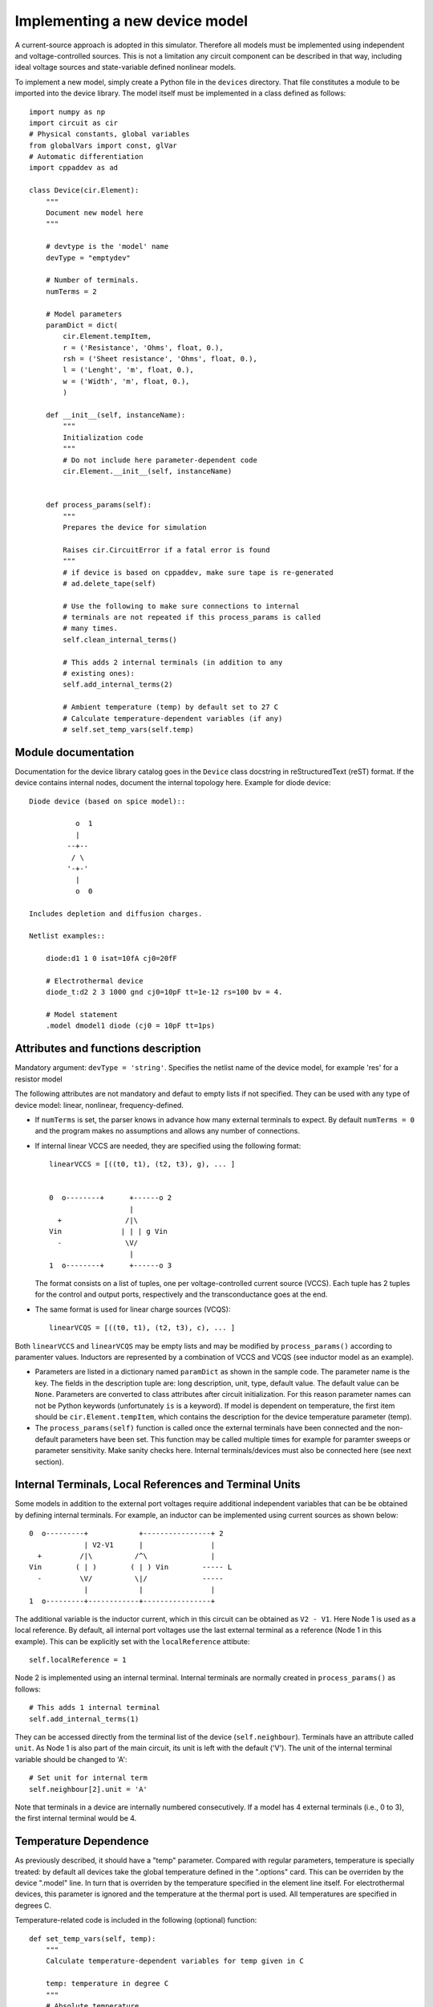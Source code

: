 
Implementing a new device model
===============================

A current-source approach is adopted in this simulator. Therefore all
models must be implemented using independent and voltage-controlled
sources. This is not a limitation any circuit component can be
described in that way, including ideal voltage sources and
state-variable defined nonlinear models.

To implement a new model, simply create a Python file in the
``devices`` directory. That file constitutes a module to be imported
into the device library. The model itself must be implemented in a
class defined as follows::

    import numpy as np
    import circuit as cir
    # Physical constants, global variables
    from globalVars import const, glVar
    # Automatic differentiation
    import cppaddev as ad
    
    class Device(cir.Element):
        """
	Document new model here
        """

        # devtype is the 'model' name
        devType = "emptydev"
    
        # Number of terminals. 
        numTerms = 2
            
        # Model parameters
        paramDict = dict(
            cir.Element.tempItem,
            r = ('Resistance', 'Ohms', float, 0.),
            rsh = ('Sheet resistance', 'Ohms', float, 0.),
            l = ('Lenght', 'm', float, 0.),
            w = ('Width', 'm', float, 0.),
            )
    
        def __init__(self, instanceName):
            """
	    Initialization code
            """
	    # Do not include here parameter-dependent code
            cir.Element.__init__(self, instanceName)
    
    
        def process_params(self):
            """
	    Prepares the device for simulation
	    
            Raises cir.CircuitError if a fatal error is found
            """
            # if device is based on cppaddev, make sure tape is re-generated
            # ad.delete_tape(self)

            # Use the following to make sure connections to internal
            # terminals are not repeated if this process_params is called
            # many times. 
            self.clean_internal_terms()

	    # This adds 2 internal terminals (in addition to any
	    # existing ones): 
	    self.add_internal_terms(2)
    
            # Ambient temperature (temp) by default set to 27 C 
            # Calculate temperature-dependent variables (if any)
            # self.set_temp_vars(self.temp)

Module documentation
--------------------

Documentation for the device library catalog goes in the ``Device``
class docstring in reStructuredText (reST) format. If the device
contains internal nodes, document the internal topology here.  Example
for diode device::

        Diode device (based on spice model)::
        
                   o  1                           
                   |                            
                 --+--
                  / \     
                 '-+-' 
                   |                          
                   o  0 
    
        Includes depletion and diffusion charges.
    
        Netlist examples::
    
            diode:d1 1 0 isat=10fA cj0=20fF
    
            # Electrothermal device
            diode_t:d2 2 3 1000 gnd cj0=10pF tt=1e-12 rs=100 bv = 4.
    
            # Model statement
            .model dmodel1 diode (cj0 = 10pF tt=1ps)


Attributes and functions description
------------------------------------

Mandatory argument: ``devType = 'string'``. Specifies the netlist name
of the device model, for example 'res' for a resistor model

The following attributes are not mandatory and defaut to empty lists
if not specified. They can be used with any type of device model:
linear, nonlinear, frequency-defined.

* If ``numTerms`` is set, the parser knows in advance how many
  external terminals to expect. By default ``numTerms = 0`` and the
  program makes no assumptions and allows any number of connections.

* If internal linear VCCS are needed, they are specified using the
  following format::

    linearVCCS = [((t0, t1), (t2, t3), g), ... ]
  
  
    0  o--------+      +------o 2
                       |      
      +               /|\       
    Vin              | | | g Vin     
      -               \V/       
                       |      
    1  o--------+      +------o 3

  The format consists on a list of tuples, one per voltage-controlled
  current source (VCCS). Each tuple has 2 tuples for the control and
  output ports, respectively and the transconductance goes at the end.

* The same format is used for linear charge sources (VCQS)::

    linearVCQS = [((t0, t1), (t2, t3), c), ... ]

Both ``linearVCCS`` and ``linearVCQS`` may be empty lists and may be
modified by ``process_params()`` according to paramenter
values. Inductors are represented by a combination of VCCS and VCQS
(see inductor model as an example).

* Parameters are listed in a dictionary named ``paramDict`` as shown
  in the sample code. The parameter name is the key. The fields in the
  description tuple are: long description, unit, type, default
  value. The default value can be ``None``. Parameters are converted
  to class attributes after circuit initialization. For this reason
  parameter names can not be Python keywords (unfortunately ``is`` is
  a keyword). If model is dependent on temperature, the first item
  should be ``cir.Element.tempItem``, which contains the description
  for the device temperature parameter (temp).

* The ``process_params(self)`` function is called once the
  external terminals have been connected and the non-default
  parameters have been set. This function may be called multiple times
  for example for paramter sweeps or parameter sensitivity. Make
  sanity checks here. Internal terminals/devices must also be
  connected here (see next section).


Internal Terminals, Local References and Terminal Units
-------------------------------------------------------

Some models in addition to the external port voltages require
additional independent variables that can be be obtained by defining
internal terminals. For example, an inductor can be implemented using
current sources as shown below::

        0  o---------+            +----------------+ 2
                     | V2-V1      |                |
          +         /|\          /^\               |
        Vin        ( | )        ( | ) Vin        ----- L
          -         \V/          \|/             -----
                     |            |                |
        1  o---------+------------+----------------+

The additional variable is the inductor current, which in this circuit
can be obtained as ``V2 - V1``. Here Node 1 is used as a local
reference. By default, all internal port voltages use the last
external terminal as a reference (Node 1 in this example). This can be
explicitly set with the ``localReference`` attibute::

        self.localReference = 1

Node 2 is implemented using an internal terminal. Internal terminals
are normally created in ``process_params()`` as follows::

	# This adds 1 internal terminal
	self.add_internal_terms(1)

They can be accessed directly from the terminal list of the device
(``self.neighbour``). Terminals have an attribute called ``unit``.  As
Node 1 is also part of the main circuit, its unit is left with the default
('V'). The unit of the internal terminal variable should be changed to
'A'::

        # Set unit for internal term
        self.neighbour[2].unit = 'A'

Note that terminals in a device are internally numbered
consecutively. If a model has 4 external terminals (i.e., 0 to 3), the
first internal terminal would be 4.    


Temperature Dependence
----------------------

As previously described, it should have a "temp" parameter.  Compared
with regular parameters, temperature is specially treated: by default
all devices take the global temperature defined in the ".options"
card. This can be overriden by the device ".model" line. In turn that
is overriden by the temperature specified in the element line
itself. For electrothermal devices, this parameter is ignored and the
temperature at the thermal port is used. All temperatures are
specified in degrees C.

Temperature-related code is included in the following (optional)
function::

    def set_temp_vars(self, temp):
        """
        Calculate temperature-dependent variables for temp given in C

	temp: temperature in degree C
        """
        # Absolute temperature 
        T = const.T0 + temp
        # Thermal voltage
        self.Vt = const.k * T / const.e

Note that linear devices may be temperature-dependent. In that case
this function would modify the conductances and capacitances in
``linearVCCS`` and ``linearVCQS`` lists.
This function may be called multiple times and may be used to
auto-generate an electrothermal device (described in next section).

Operating Point
---------------

The following function generates a dictionary with operating point
variables should be implemented by all devices. For
frequency-dependent devices, f is assumed to be zero. Variable names
are arbitrary::

   def get_OP(self, vPort):
       """
       Calculates operating point information
   
       Input:  vPort = [vdb , vgb , vsb]
       Output: dictionary with OP variables
       """
       # First we need the Jacobian
       (outV, jac) = self.eval_and_deriv(vPort)
       # if this is not needed then saveOP flag does not have 
       # to be implemented
       opV = self.get_op_vars(vPort) 
   
       # Check things that change if the transistor is reversed
       if opV[11] > 0.:
           reversed = False
           gds = jac[0,0]
       else:
           reversed = True
           gds = jac[0,2]
           
       self.OP = {'VD': vPort[0],
                  'VG': vPort[1],
                  'VS': vPort[2],
                  'IDS': outV[0]}

If the model noise model is dependent on the operating point, this is
the place to calculate the corresponding variables. 


Noise current spectral density sources
--------------------------------------

Same format as ``csOutPorts`` (for nonlinear devices). Default is an
empty tuple.

Example::

  noisePorts = [(1, 2), (0, 2)]

The ``get_noise()`` function in general requires a previous call to
get_OP()::

     def get_noise(self, f):
         """
         Return noise spectral density at frequency f
         
	 f may be a scalar/vector
         Requires a previous call to get_OP() 
         """
         s1 = self.OP['Sthermal'] + self.OP['kSflicker'] / pow(f, self.af)
         s2 = something
         return np.array([s1, s2])

This function should work when given for both scalar and vector
frequencies. It should take advantage of the vectorization
facilities in numpy.  This interface is still experimental and may
change.

Nonlinear models
----------------

The following attributes are required for nonlinear models::

  isNonlinear = True
  needsDelays = True or False

An optional attribute, ``vPortGuess`` is a numpy vector with a valid
set of controlling voltages to be used as an initial guess. If this is
not specified, the initial guess is set to zero.

* Current source output ports (``csOutPorts``): for each current
  source in the device, list ports as follows: ``(n1, n2)``. Current
  flows from ``n1`` to ``n2``.
  
  Example for a 3-terminal BJT with BE and CE current sources,
  assuming teminals are connected C (0) - B (1) - E (2)::
  
    csOutPorts = [(1, 2), (0, 2)]

* Controlling ports (``controlPorts``): list here all ports whose
  voltages are needed to calculate the nonlinear currents / charges in
  same format.

  Example for BJT without intrinsic RC, RB and RE (vbc, vbe)::

    controlPorts = [(1, 0), (1, 2)]

* Time-delayed port voltages (``csDelayedContPorts``): optional, if
  ``needsDelays`` is ``True``, list port voltages in triplet format::

    csDelayedContPorts = [(n1, n2, delay1), (n3, n4, delay2)]

Similar vectors are required for output ports of charge sources
(``qsOutPorts``). Some of these could be empty and can be modified by
``process_params()`` according to parameter values.

* The nonlinear model equations that are dependent on the control port
  voltages are implemented in the following function::

      def eval_cqs(self, vPort, saveOP=False):
          """
          vPort is a vector with control voltages
      
          Returns tuple with two numpy vectors: one for currents and
          another for charges.

          If saveOP = True, return tuple with normal vectors and OP 
          variables 
          """
          # calculation here
          iVec = np.array([i1, i2])
	  qVec = np.array([q1])
          if saveOP:
              # calculate opVars
              return (iVec, qVec, opVars)
          else:
              return (iVec, qVec)

  The ``saveOP`` argument is optional and may be ommitted if it is
  never needed. ``vPort`` contains control port voltages (or state
  variables) in the order defined by ``controlPorts``, followed by any
  voltages defined in ``csDelayedContPorts``.

  The variables in ``iVec`` are first currents following the order
  defined in ``csOutPorts``, in ``qVec`` are the charges defined in
  ``csOutPorts``. If there are no currents/charges, return an empty
  vector.

  To avoid automatic differentiation problems, use the
  ``ad.condassign()`` function provided in cppaddev.py to replace
  conditional (``if``) statements dependent on variables related to
  ``vPort``.

* The following two functions should be present, normally implemented
  by evaluating the AD tape (they run *much* faster than
  ``eval_cqs()``). But we could also implement them manually by other
  means::

     def eval(self, vPort): same as eval_cqs()
     def eval_and_deriv(self, vPort): returns a tuple, (outVec, Jacobian)

  To have those automatically implemented using cppad, add the
  following to the ``Device`` class::

     # Use functions directly from cppaddev (imported as ad)
     eval_and_deriv = ad.eval_and_deriv
     eval = ad.eval

* Automatic electrothermal model generation allows to implement one
  nonlinear model with two different netlist names: the normal one
  with electrical terminals only (e.g., "bjt") and an electrothermal
  model that has an additional pair of thermal terminals. The voltage
  in this thermal port is the temperature and the current is
  proportional to the power dissipated in the device. The netlist name
  for the electrothermal model is formed by adding "_t" to the
  original name (e.g., "bjt_t").

  To implement an automatic electrothermal model, set the following
  attribute::

      makeAutoThermal = True

  In addition, the following function must be implemented::

     def power(self, vPort, currV):
         """ 
         Returns total instantaneous power 
     
         Input: input (vPort) and output vectors in the format from 
	 eval_cqs()
         """
         vds = vPort[0] - vPort[2]
         # pout = vds*ids + vdb*idb + vsb*isb
         pout = vds*currV[0] + vPort[0] * currV[1] + vPort[2] * currV[2] 
         return pout
   
   This function takes the input vector and the results from
   ``eval_cqs()`` and returns the total power dissipated at the
   nonlinear current sources.


Independent Sources
-------------------

Must provide the following arguments/functions: 

1. At least one (perhaps more) of the source flags set to ``True``::

        # isDCSource = True
        # isTDSource = True
        # isFDSource = True

2. The ``sourceOutput`` argument that contains tuple with output
   port. Voltage sources are implemented using a gyrator and a current
   source. Example::

     sourceOutput = (0, 1) # for a current source

3. Implement at least one of the following source-related functions::

       def get_DCsource(self):
           # used if isDCSource = True
           # return current value
	   pass
    
       def get_TDsource(self, ctime):
           """
           ctime is the current time
           """
           # used if isTDSource = True
           # return current at ctime
	   pass
      
       def get_FDsource(self, fvec):
           """
	   fvec: frequency vector
	   May not work for f=0
           """
           # used if isFDSource = True
           # should return a np.array with currents for each frequency
	   pass

   These functions are used with the following conventions:

     * The DC component is the only one that is active for OP or DC
       analyses. 

     * The DC component is always added to the contribution of the
       other sources. Do not include DC components in the other
       functions.

     * Some analyses (such as some forms of envelope-following) may
       require combined time/frequency or multiple time
       dimensions. The interface may have to be extended to handle
       that. The safest approach seems to be to define a new function
       for each case.


Linear frequency-defined 
------------------------

If the attribute ``isFreqDefined = True``, then the model must
also include the following attribute with the port definitions for the
frequency-domain part of the device::

  fPortsDefinition = [(0, 1), (2, 3)]

The format of this list is one tuple per port. In the example above,
there are two ports. The positive terminals are 0 and 2. The other
terminals, 1 and 3 are (local) references.

The Y/G parameters are calculated in the following functions::

    def get_Y_matrix(self, fvec):
        """
        Documentation 
	fvec is a frequency vector/scalar, but frequency can not be zero
        """
        # For scalar fvec returns Y matrix
	# For vector should return 3-D np.array. The frequency
        # index is the last.
        return ymatrix
    

    def get_G_matrix(self):
        """
        Returns a matrix with the DC G parameters
	"""	
	return ymatrix

``get_ymatrix()`` should work when given for both scalar and vector
frequencies and should take advantage of the vectorization facilities
in numpy. It may not work at DC, that is why ``get_gmatrix()`` is also
needed.

    




